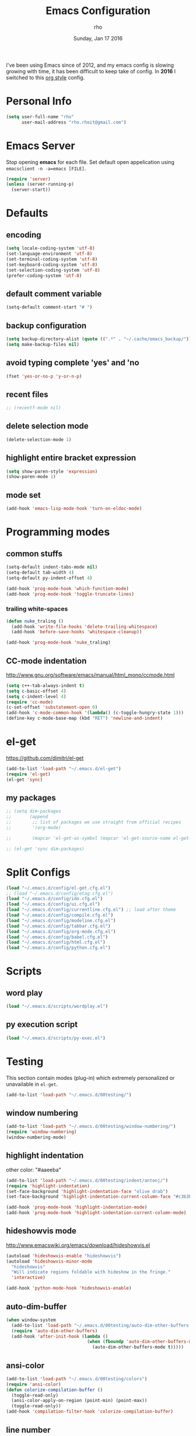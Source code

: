 #+TITLE: Emacs Configuration
#+DATE: Sunday, Jan 17 2016
#+AUTHOR: rho
#+OPTIONS: num:t
#+STARTUP: overview

I've been using Emacs since of 2012, and my emacs config is slowing
growing with time, it has been difficult to keep take of config. In
*2016* I switched to this _org style_ config.

* Personal Info
  #+begin_src emacs-lisp
    (setq user-full-name "rho"
          user-mail-address "rho.rhoit@gmail.com")
  #+end_src

* Emacs Server

  Stop opening *emacs* for each file. Set default open appelication
  using =emacsclient -n -a=emacs [FILE]=.

  #+begin_src emacs-lisp
    (require 'server)
    (unless (server-running-p)
      (server-start))
  #+end_src

* Defaults
** encoding
   #+begin_src emacs-lisp
     (setq locale-coding-system 'utf-8)
     (set-language-environment 'utf-8)
     (set-terminal-coding-system 'utf-8)
     (set-keyboard-coding-system 'utf-8)
     (set-selection-coding-system 'utf-8)
     (prefer-coding-system 'utf-8)
   #+end_src

** default comment variable
   #+begin_src emacs-lisp
     (setq-default comment-start "# ")
   #+end_src

** backup configuration
   #+begin_src emacs-lisp
     (setq backup-directory-alist (quote ((".*" . "~/.cache/emacs_backup/"))))
     (setq make-backup-files nil)
   #+end_src

** avoid typing complete 'yes' and 'no
   #+begin_src emacs-lisp
     (fset 'yes-or-no-p 'y-or-n-p)
   #+end_src

** recent files

   #+begin_src emacs-lisp
     ;; (recentf-mode nil)
   #+end_src

** delete selection mode
   #+begin_src emacs-lisp
     (delete-selection-mode 1)
   #+end_src

** highlight entire bracket expression
   #+begin_src emacs-lisp
     (setq show-paren-style 'expression)
     (show-paren-mode 1)
   #+end_src

** mode set
   #+begin_src emacs-lisp
     (add-hook 'emacs-lisp-mode-hook 'turn-on-eldoc-mode)
   #+end_src

* Programming modes
** common stuffs
   #+begin_src emacs-lisp
     (setq-default indent-tabs-mode nil)
     (setq-default tab-width 4)
     (setq-default py-indent-offset 4)

     (add-hook 'prog-mode-hook 'which-function-mode)
     (add-hook 'prog-mode-hook 'toggle-truncate-lines)
   #+end_src

*** trailing white-spaces

    #+begin_src emacs-lisp
      (defun nuke_traling ()
        (add-hook 'write-file-hooks 'delete-trailing-whitespace)
        (add-hook 'before-save-hooks 'whitespace-cleanup))

      (add-hook 'prog-mode-hook 'nuke_traling)
    #+end_src

** CC-mode indentation

   http://www.gnu.org/software/emacs/manual/html_mono/ccmode.html

   #+begin_src emacs-lisp
     (setq c++-tab-always-indent t)
     (setq c-basic-offset 4)
     (setq c-indent-level 4)
     (require 'cc-mode)
     (c-set-offset 'substatement-open 0)
     (add-hook 'c-mode-common-hook '(lambda() (c-toggle-hungry-state 1)))
     (define-key c-mode-base-map (kbd "RET") 'newline-and-indent)
   #+end_src

* el-get
  https://github.com/dimitri/el-get

  #+begin_src emacs-lisp
    (add-to-list 'load-path "~/.emacs.d/el-get")
    (require 'el-get)
    (el-get 'sync)
  #+end_src

** my packages
  #+begin_src emacs-lisp
    ;; (setq dim-packages
    ;;       (append
    ;;        ;; list of packages we use straight from official recipes
    ;;        '(org-mode)

    ;;        (mapcar 'el-get-as-symbol (mapcar 'el-get-source-name el-get-sources))))

    ;; (el-get 'sync dim-packages)
   #+end_src

* Split Configs
   #+begin_src emacs-lisp
     (load "~/.emacs.d/config/el-get.cfg.el")
     ;; (load "~/.emacs.d/config/etag.cfg.el")
     (load "~/.emacs.d/config/ido.cfg.el")
     (load "~/.emacs.d/config/ui.cfg.el")
     (load "~/.emacs.d/config/currentline.cfg.el") ;; load after theme
     (load "~/.emacs.d/config/compile.cfg.el")
     (load "~/.emacs.d/config/modeline.cfg.el")
     (load "~/.emacs.d/config/tabbar.cfg.el")
     (load "~/.emacs.d/config/org-mode.cfg.el")
     (load "~/.emacs.d/config/babel.cfg.el")
     (load "~/.emacs.d/config/html.cfg.el")
     (load "~/.emacs.d/config/python.cfg.el")
   #+end_src

* Scripts
** word play
   #+begin_src emacs-lisp
     (load "~/.emacs.d/scripts/wordplay.el")
   #+end_src

** py execution script
   #+begin_src emacs-lisp
     (load "~/.emacs.d/scripts/py-exec.el")
   #+end_src

* Testing

  This section contain modes (plug-in) which extremely personalized
  or unavailable in =el-get=.

  #+begin_src emacs-lisp
    (add-to-list 'load-path "~/.emacs.d/00testing/")
  #+end_src

** window numbering
   #+begin_src emacs-lisp
     (add-to-list 'load-path "~/.emacs.d/00testing/window-numbering/")
     (require 'window-numbering)
     (window-numbering-mode)
   #+end_src

** highlight indentation
   other color: "#aaeeba"

   #+begin_src emacs-lisp
     (add-to-list 'load-path "~/.emacs.d/00testing/indent/antonj/")
     (require 'highlight-indentation)
     (set-face-background 'highlight-indentation-face "olive drab")
     (set-face-background 'highlight-indentation-current-column-face "#c3b3b3")

     (add-hook 'prog-mode-hook 'highlight-indentation-mode)
     (add-hook 'prog-mode-hook 'highlight-indentation-current-column-mode)
   #+end_src
** hideshowvis mode

   http://www.emacswiki.org/emacs/download/hideshowvis.el

   #+begin_src emacs-lisp
     (autoload 'hideshowvis-enable "hideshowvis")
     (autoload 'hideshowvis-minor-mode
       "hideshowvis"
       "Will indicate regions foldable with hideshow in the fringe."
       'interactive)

     (add-hook 'python-mode-hook 'hideshowvis-enable)
   #+end_src

** auto-dim-buffer
   #+begin_src emacs-lisp
     (when window-system
       (add-to-list 'load-path "~/.emacs.d/00testing/auto-dim-other-buffers.el")
       (require 'auto-dim-other-buffers)
       (add-hook 'after-init-hook (lambda ()
                                    (when (fboundp 'auto-dim-other-buffers-mode)
                                      (auto-dim-other-buffers-mode t)))))
   #+end_src

** ansi-color
   #+begin_src emacs-lisp
     (add-to-list 'load-path "~/.emacs.d/00testing/colors")
     (require 'ansi-color)
     (defun colorize-compilation-buffer ()
       (toggle-read-only)
       (ansi-color-apply-on-region (point-min) (point-max))
       (toggle-read-only))
     (add-hook 'compilation-filter-hook 'colorize-compilation-buffer)
   #+end_src

** line number
   http://www.emacswiki.org/LineNumbers
   http://elpa.gnu.org/packages/nlinum-1.1.el

   #+begin_src emacs-lisp
     (require 'nlinum)
     (setq nlinum-delay t)
     (add-hook 'find-file-hook (lambda () (nlinum-mode 1)))
   #+end_src

** isend-mode
   #+begin_src emacs-lisp
     ;; (add-to-list 'load-path "~/.emacs.d/00testing/isend-mode/")
     ;; (require 'isend)
   #+end_src

** LFG mode
   #+begin_src emacs-lisp
     ;; (setq xle-buffer-process-coding-system 'utf-8) (load-library
     ;; "/opt/xle/emacs/lfg-mode")
   #+end_src
